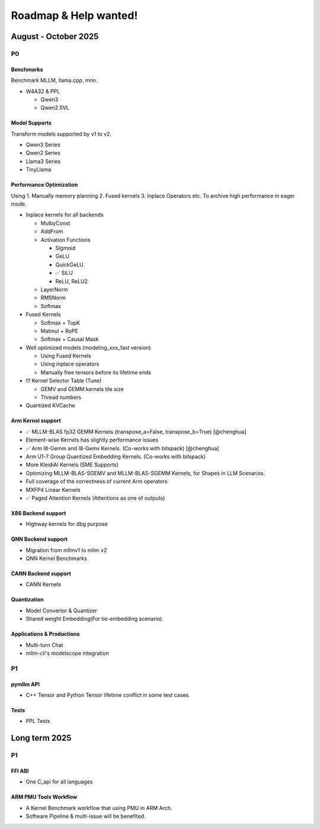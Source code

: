 Roadmap & Help wanted!
======================

August - October 2025
---------------------

P0
~~~

Benchmarks
^^^^^^^^^^^^

Benchmark MLLM, llama.cpp, mnn.

- W4A32 & PPL

  - Qwen3
  - Qwen2.5VL

Model Supports
^^^^^^^^^^^^^^^^

Transform models supported by v1 to v2.

- Qwen3 Series
- Qwen2 Series
- Llama3 Series
- TinyLlama

Performance Optimization
^^^^^^^^^^^^^^^^^^^^^^^^^^

Using 1. Manually memory planning 2. Fused kernels 3. Inplace Operators etc. To archive high performance in eager mode.

- Inplace kernels for all backends

  - MulbyConst
  - AddFrom
  - Activation Functions

    - Sigmoid
    - GeLU
    - QuickGeLU
    - ✅ SiLU
    - ReLU, ReLU2
  - LayerNorm
  - RMSNorm
  - Softmax

- Fused Kernels

  - Softmax + TopK
  - Matmul + RoPE
  - Softmax + Causal Mask

- Well optimized models (modeling_xxx_fast version)

  - Using Fused Kernels
  - Using inplace operators
  - Manually free tensors before its lifetime ends

- !!! Kernel Selector Table (Tune)

  - GEMV and GEMM kernels tile size
  - Thread numbers

- Quantized KVCache

Arm Kernel support
^^^^^^^^^^^^^^^^^^

- ✅ MLLM-BLAS fp32 GEMM Kernels (transpose_a=False, transpose_b=True) [@chenghua]
- Element-wise Kernels has slightly performance issues
- ✅ Arm I8-Gemm and I8-Gemv Kernels. (Co-works with bitspack) [@chenghua]
- Arm U1-7 Group Quantized Embedding Kernels. (Co-works with bitspack)
- More KleidiAI Kernels (SME Supports)
- Optimizing MLLM-BLAS-SGEMV and MLLM-BLAS-SGEMM Kernels, for Shapes in LLM Scenarios.
- Full coverage of the correctness of current Arm operators
- MXFP4 Linear Kernels
- ✅ Paged Attention Kernels (Attentions as one of outputs)

X86 Backend support
^^^^^^^^^^^^^^^^^^^^

- Highway kernels for dbg purpose

QNN Backend support
^^^^^^^^^^^^^^^^^^^^

- Migration from mllmv1 to mllm v2
- QNN Kernel Benchmarks

CANN Backend support
^^^^^^^^^^^^^^^^^^^^

- CANN Kernels

Quantization
^^^^^^^^^^^^^^

- Model Convertor & Quantizer
- Shared weight Embedding(For tie-embedding scenario).

Applications & Productions
^^^^^^^^^^^^^

- Multi-turn Chat
- mllm-cli's modelscope integration

P1
~~~

pymllm API
^^^^^^^^^^^

- C++ Tensor and Python Tensor lifetime conflict in some test cases.


Tests
^^^^^^

- PPL Tests

Long term 2025
---------------------

P1
~~~

FFI ABI
^^^^^^^^^^^

- One C_api for all languages

ARM PMU Tools Workflow
^^^^^^^^^^^^^^^^^^^^^^^^

- A Kernel Benchmark workflow that using PMU in ARM Arch.
- Software Pipeline & multi-issue will be benefited.

